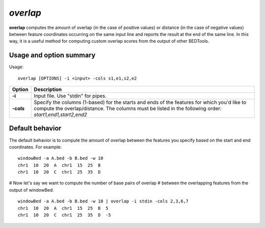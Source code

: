 .. _overlap:

###############
*overlap*
###############
**overlap** computes the amount of overlap (in the case of positive values) or distance (in the case of
negative values) between feature coordinates occurring on the same input line and reports the result at
the end of the same line. In this way, it is a useful method for computing custom overlap scores from
the output of other BEDTools.

==========================================================================
Usage and option summary
==========================================================================
Usage:

::

  overlap [OPTIONS] -i <input> -cols s1,e1,s2,e2

===========================      ===============================================================================================================================================================================================================
 Option                           Description
===========================      ===============================================================================================================================================================================================================
**-i**				             Input file. Use "stdin" for pipes.			 
**-cols**					     Specify the columns (1-based) for the starts and ends of the features for which you'd like to compute the overlap/distance. The columns must be listed in the following order: *start1,end1,start2,end2*
===========================      ===============================================================================================================================================================================================================



==========================================================================
Default behavior
==========================================================================
The default behavior is to compute the amount of overlap between the features you specify based on the
start and end coordinates. For example:

::

  windowBed -a A.bed -b B.bed -w 10
  chr1  10  20  A  chr1  15  25  B
  chr1  10  20  C  chr1  25  35  D
  
# Now let's say we want to compute the number of base pairs of overlap
# between the overlapping features from the output of windowBed.

::

  windowBed -a A.bed -b B.bed -w 10 | overlap -i stdin -cols 2,3,6,7
  chr1  10  20  A  chr1  15  25  B  5
  chr1  10  20  C  chr1  25  35  D  -5

